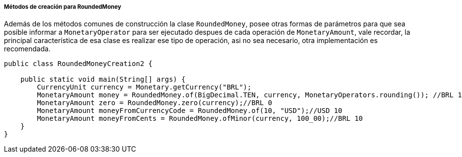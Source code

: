 
===== Métodos de creación para RoundedMoney

Además de los métodos comunes de construcción la clase `RoundedMoney`, posee otras formas de parámetros para que sea posible informar a `MonetaryOperator` para ser ejecutado despues de cada operación de `MonetaryAmount`, vale recordar, la principal característica de esa clase es realizar ese tipo de operación, asi no sea necesario, otra implementación es recomendada.


[source,java]
----
public class RoundedMoneyCreation2 {

    public static void main(String[] args) {
        CurrencyUnit currency = Monetary.getCurrency("BRL");
        MonetaryAmount money = RoundedMoney.of(BigDecimal.TEN, currency, MonetaryOperators.rounding()); //BRL 10
        MonetaryAmount zero = RoundedMoney.zero(currency);//BRL 0
        MonetaryAmount moneyFromCurrencyCode = RoundedMoney.of(10, "USD");//USD 10
        MonetaryAmount moneyFromCents = RoundedMoney.ofMinor(currency, 100_00);//BRL 10
    }
}
----